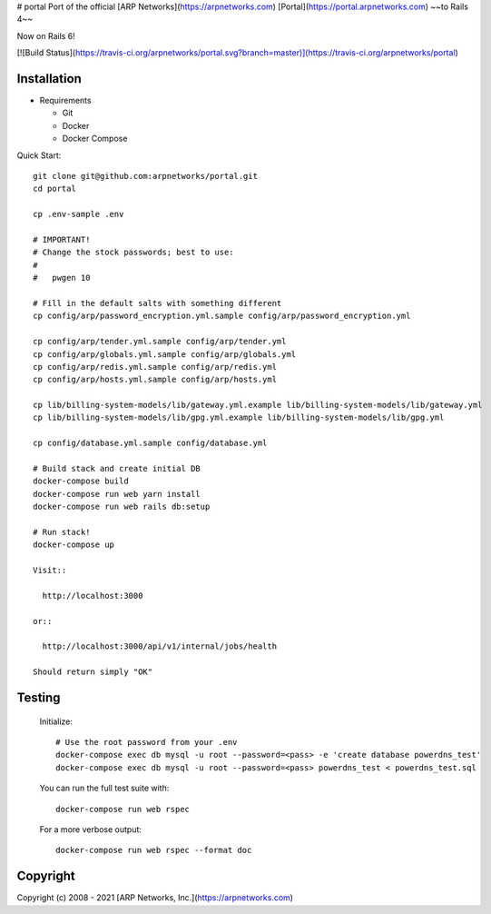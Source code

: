 # portal
Port of the official [ARP Networks](https://arpnetworks.com) [Portal](https://portal.arpnetworks.com) ~~to Rails 4~~

Now on Rails 6!

[![Build Status](https://travis-ci.org/arpnetworks/portal.svg?branch=master)](https://travis-ci.org/arpnetworks/portal)

Installation
------------

* Requirements

  - Git
  - Docker
  - Docker Compose

Quick Start::

  git clone git@github.com:arpnetworks/portal.git
  cd portal

  cp .env-sample .env

  # IMPORTANT!
  # Change the stock passwords; best to use:
  #
  #   pwgen 10

  # Fill in the default salts with something different
  cp config/arp/password_encryption.yml.sample config/arp/password_encryption.yml

  cp config/arp/tender.yml.sample config/arp/tender.yml
  cp config/arp/globals.yml.sample config/arp/globals.yml
  cp config/arp/redis.yml.sample config/arp/redis.yml
  cp config/arp/hosts.yml.sample config/arp/hosts.yml

  cp lib/billing-system-models/lib/gateway.yml.example lib/billing-system-models/lib/gateway.yml
  cp lib/billing-system-models/lib/gpg.yml.example lib/billing-system-models/lib/gpg.yml

  cp config/database.yml.sample config/database.yml

  # Build stack and create initial DB
  docker-compose build
  docker-compose run web yarn install
  docker-compose run web rails db:setup

  # Run stack!
  docker-compose up

  Visit::

    http://localhost:3000

  or::

    http://localhost:3000/api/v1/internal/jobs/health

  Should return simply "OK"

Testing
-------

  Initialize::

    # Use the root password from your .env
    docker-compose exec db mysql -u root --password=<pass> -e 'create database powerdns_test'
    docker-compose exec db mysql -u root --password=<pass> powerdns_test < powerdns_test.sql

  You can run the full test suite with::

    docker-compose run web rspec

  For a more verbose output::

    docker-compose run web rspec --format doc

Copyright
---------

Copyright (c) 2008 - 2021 [ARP Networks, Inc.](https://arpnetworks.com)

